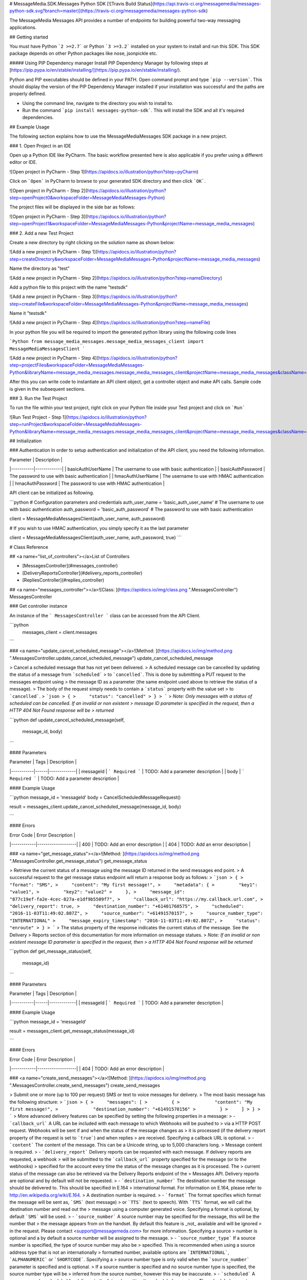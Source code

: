 # MessageMedia.SDK.Messages Python SDK
[![Travis Build Status](https://api.travis-ci.org/messagemedia/messages-python-sdk.svg?branch=master)](https://travis-ci.org/messagemedia/messages-python-sdk)

The MessageMedia Messages API provides a number of endpoints for building powerful two-way messaging applications.

## Getting started

You must have Python ```2 >=2.7``` or Python ```3 >=3.2``` installed on your system to install and run this SDK. This SDK package depends on other Python packages like nose, jsonpickle etc. 

##### Using PIP Dependency manager
Install PIP Dependency Manager by following steps at [https://pip.pypa.io/en/stable/installing/](https://pip.pypa.io/en/stable/installing/).

Python and PIP executables should be defined in your PATH. Open command prompt and type ```pip --version```.
This should display the version of the PIP Dependency Manager installed if your installation was successful and the paths are properly defined.

* Using the command line, navigate to the directory you wish to install to.
* Run the command ```pip install messages-python-sdk```. This will install the SDK and all it's required dependencies.

## Example Usage

The following section explains how to use the MessageMediaMessages SDK package in a new project.

### 1. Open Project in an IDE

Open up a Python IDE like PyCharm. The basic workflow presented here is also applicable if you prefer using a different editor or IDE.

![Open project in PyCharm - Step 1](https://apidocs.io/illustration/python?step=pyCharm)

Click on ```Open``` in PyCharm to browse to your generated SDK directory and then click ```OK```.

![Open project in PyCharm - Step 2](https://apidocs.io/illustration/python?step=openProject0&workspaceFolder=MessageMediaMessages-Python)     

The project files will be displayed in the side bar as follows:

![Open project in PyCharm - Step 3](https://apidocs.io/illustration/python?step=openProject1&workspaceFolder=MessageMediaMessages-Python&projectName=message_media_messages)     

### 2. Add a new Test Project

Create a new directory by right clicking on the solution name as shown below:

![Add a new project in PyCharm - Step 1](https://apidocs.io/illustration/python?step=createDirectory&workspaceFolder=MessageMediaMessages-Python&projectName=message_media_messages)

Name the directory as "test"

![Add a new project in PyCharm - Step 2](https://apidocs.io/illustration/python?step=nameDirectory)

Add a python file to this project with the name "testsdk"

![Add a new project in PyCharm - Step 3](https://apidocs.io/illustration/python?step=createFile&workspaceFolder=MessageMediaMessages-Python&projectName=message_media_messages)

Name it "testsdk"

![Add a new project in PyCharm - Step 4](https://apidocs.io/illustration/python?step=nameFile)

In your python file you will be required to import the generated python library using the following code lines

```Python
from message_media_messages.message_media_messages_client import MessageMediaMessagesClient
```

![Add a new project in PyCharm - Step 4](https://apidocs.io/illustration/python?step=projectFiles&workspaceFolder=MessageMediaMessages-Python&libraryName=message_media_messages.message_media_messages_client&projectName=message_media_messages&className=MessageMediaMessagesClient)

After this you can write code to instantiate an API client object, get a controller object and  make API calls. Sample code is given in the subsequent sections.

### 3. Run the Test Project

To run the file within your test project, right click on your Python file inside your Test project and click on ```Run```

![Run Test Project - Step 1](https://apidocs.io/illustration/python?step=runProject&workspaceFolder=MessageMediaMessages-Python&libraryName=message_media_messages.message_media_messages_client&projectName=message_media_messages&className=MessageMediaMessagesClient)

## Initialization

### Authentication
In order to setup authentication and initialization of the API client, you need the following information.

| Parameter | Description |
|-----------|-------------|
| basicAuthUserName | The username to use with basic authentication |
| basicAuthPassword | The password to use with basic authentication |
| hmacAuthUserName | The username to use with HMAC authentication |
| hmacAuthPassword | The password to use with HMAC authentication |



API client can be initialized as following.

```python
# Configuration parameters and credentials
auth_user_name = 'basic_auth_user_name' # The username to use with basic authentication
auth_password = 'basic_auth_password' # The password to use with basic authentication

client = MessageMediaMessagesClient(auth_user_name, auth_password)

# If you wish to use HMAC authentication, you simply specify it as the last parameter

client = MessageMediaMessagesClient(auth_user_name, auth_password, true)
```



# Class Reference

## <a name="list_of_controllers"></a>List of Controllers

* [MessagesController](#messages_controller)
* [DeliveryReportsController](#delivery_reports_controller)
* [RepliesController](#replies_controller)

## <a name="messages_controller"></a>![Class: ](https://apidocs.io/img/class.png ".MessagesController") MessagesController

### Get controller instance

An instance of the ``` MessagesController ``` class can be accessed from the API Client.

```python
 messages_client = client.messages
```

### <a name="update_cancel_scheduled_message"></a>![Method: ](https://apidocs.io/img/method.png ".MessagesController.update_cancel_scheduled_message") update_cancel_scheduled_message

> Cancel a scheduled message that has not yet been delivered.
> A scheduled message can be cancelled by updating the status of a message from ```scheduled```
> to ```cancelled```. This is done by submitting a PUT request to the messages endpoint using
> the message ID as a parameter (the same endpoint used above to retrieve the status of a message).
> The body of the request simply needs to contain a ```status``` property with the value set
> to ```cancelled```.
> ```json
> {
>     "status": "cancelled"
> }
> ```
> *Note: Only messages with a status of scheduled can be cancelled. If an invalid or non existent
> message ID parameter is specified in the request, then a HTTP 404 Not Found response will be 
> returned*

```python
def update_cancel_scheduled_message(self,
                                        message_id,
                                        body)
```

#### Parameters

| Parameter | Tags | Description |
|-----------|------|-------------|
| messageId |  ``` Required ```  | TODO: Add a parameter description |
| body |  ``` Required ```  | TODO: Add a parameter description |



#### Example Usage

```python
message_id = 'messageId'
body = CancelScheduledMessageRequest()

result = messages_client.update_cancel_scheduled_message(message_id, body)

```

#### Errors

| Error Code | Error Description |
|------------|-------------------|
| 400 | TODO: Add an error description |
| 404 | TODO: Add an error description |




### <a name="get_message_status"></a>![Method: ](https://apidocs.io/img/method.png ".MessagesController.get_message_status") get_message_status

> Retrieve the current status of a message using the message ID returned in the send messages end point.
> A successful request to the get message status endpoint will return a response body as follows:
> ```json
> {
>     "format": "SMS",
>     "content": "My first message!",
>     "metadata": {
>         "key1": "value1",
>         "key2": "value2"
>     },
>     "message_id": "877c19ef-fa2e-4cec-827a-e1df9b5509f7",
>     "callback_url": "https://my.callback.url.com",
>     "delivery_report": true,
>     "destination_number": "+61401760575",
>     "scheduled": "2016-11-03T11:49:02.807Z",
>     "source_number": "+61491570157",
>     "source_number_type": "INTERNATIONAL"
>     "message_expiry_timestamp": "2016-11-03T11:49:02.807Z",
>     "status": "enroute"
> }
> ```
> The status property of the response indicates the current status of the message. See the Delivery
> Reports section of this documentation for more information on message statues.
> *Note: If an invalid or non existent message ID parameter is specified in the request, then
> a HTTP 404 Not Found response will be returned*

```python
def get_message_status(self,
                           message_id)
```

#### Parameters

| Parameter | Tags | Description |
|-----------|------|-------------|
| messageId |  ``` Required ```  | TODO: Add a parameter description |



#### Example Usage

```python
message_id = 'messageId'

result = messages_client.get_message_status(message_id)

```

#### Errors

| Error Code | Error Description |
|------------|-------------------|
| 404 | TODO: Add an error description |




### <a name="create_send_messages"></a>![Method: ](https://apidocs.io/img/method.png ".MessagesController.create_send_messages") create_send_messages

> Submit one or more (up to 100 per request) SMS or text to voice messages for delivery.
> The most basic message has the following structure:
> ```json
> {
>     "messages": [
>         {
>             "content": "My first message!",
>             "destination_number": "+61491570156"
>         }
>     ]
> }
> ```
> More advanced delivery features can be specified by setting the following properties in a message:
> - ```callback_url``` A URL can be included with each message to which Webhooks will be pushed to
>   via a HTTP POST request. Webhooks will be sent if and when the status of the message changes as
>   it is processed (if the delivery report property of the request is set to ```true```) and when replies
>   are received. Specifying a callback URL is optional.
> - ```content``` The content of the message. This can be a Unicode string, up to 5,000 characters long.
>   Message content is required.
> - ```delivery_report``` Delivery reports can be requested with each message. If delivery reports are requested, a webhook
>   will be submitted to the ```callback_url``` property specified for the message (or to the webhooks)
>   specified for the account every time the status of the message changes as it is processed. The
>   current status of the message can also be retrieved via the Delivery Reports endpoint of the
>   Messages API. Delivery reports are optional and by default will not be requested.
> - ```destination_number``` The destination number the message should be delivered to. This should be specified in E.164
>   international format. For information on E.164, please refer to http://en.wikipedia.org/wiki/E.164.
>   A destination number is required.
> - ```format``` The format specifies which format the message will be sent as, ```SMS``` (text message)
>   or ```TTS``` (text to speech). With ```TTS``` format, we will call the destination number and read out the
>   message using a computer generated voice. Specifying a format is optional, by default ```SMS``` will be used.
> - ```source_number``` A source number may be specified for the message, this will be the number that
>   the message appears from on the handset. By default this feature is _not_ available and will be ignored
>   in the request. Please contact <support@messagemeda.com> for more information. Specifying a source
>   number is optional and a by default a source number will be assigned to the message.
> - ```source_number_type``` If a source number is specified, the type of source number may also be
>   specified. This is recommended when using a source address type that is not an internationally
>   formatted number, available options are ```INTERNATIONAL```, ```ALPHANUMERIC``` or ```SHORTCODE```. Specifying a
>   source number type is only valid when the ```source_number``` parameter is specified and is optional.
>   If a source number is specified and no source number type is specified, the source number type will be
>   inferred from the source number, however this may be inaccurate.
> - ```scheduled``` A message can be scheduled for delivery in the future by setting the scheduled property.
>   The scheduled property expects a date time specified in ISO 8601 format. The scheduled time must be
>   provided in UTC and is optional. If no scheduled property is set, the message will be delivered immediately.
> - ```message_expiry_timestamp``` A message expiry timestamp can be provided to specify the latest time
>   at which the message should be delivered. If the message cannot be delivered before the specified
>   message expiry timestamp elapses, the message will be discarded. Specifying a message expiry 
>   timestamp is optional.
> - ```metadata``` Metadata can be included with the message which will then be included with any delivery
>   reports or replies matched to the message. This can be used to create powerful two-way messaging
>   applications without having to store persistent data in the application. Up to 10 key / value metadata data
>   pairs can be specified in a message. Each key can be up to 100 characters long, and each value up to 
>   256 characters long. Specifying metadata for a message is optional.
> The response body of a successful POST request to the messages endpoint will include a ```messages```
> property which contains a list of all messages submitted. The list of messages submitted will
> reflect the list of messages included in the request, but each message will also contain two new
> properties, ```message_id``` and ```status```. The returned message ID will be a 36 character UUID
> which can be used to check the status of the message via the Get Message Status endpoint. The status
> of the message which reflect the status of the message at submission time which will always be
> ```queued```. See the Delivery Reports section of this documentation for more information on message
> statues.
> *Note: when sending multiple messages in a request, all messages must be valid for the request to be successful.
> If any messages in the request are invalid, no messages will be sent.*

```python
def create_send_messages(self,
                             body)
```

#### Parameters

| Parameter | Tags | Description |
|-----------|------|-------------|
| body |  ``` Required ```  | TODO: Add a parameter description |



#### Example Usage

```python
body_value = "{    \"messages\": [        {            \"callback_url\": \"https://my.callback.url.com\",            \"content\": \"My first message\",            \"destination_number\": \"+61491570156\",            \"delivery_report\": true,            \"format\": \"SMS\",            \"message_expiry_timestamp\": \"2016-11-03T11:49:02.807Z\",            \"metadata\": {                \"key1\": \"value1\",                \"key2\": \"value2\"            },            \"scheduled\": \"2016-11-03T11:49:02.807Z\",            \"source_number\": \"+61491570157\",            \"source_number_type\": \"INTERNATIONAL\"        },        {            \"callback_url\": \"https://my.callback.url.com\",            \"content\": \"My second message\",            \"destination_number\": \"+61491570158\",            \"delivery_report\": true,            \"format\": \"SMS\",            \"message_expiry_timestamp\": \"2016-11-03T11:49:02.807Z\",            \"metadata\": {                \"key1\": \"value1\",                \"key2\": \"value2\"            },            \"scheduled\": \"2016-11-03T11:49:02.807Z\",            \"source_number\": \"+61491570159\",            \"source_number_type\": \"INTERNATIONAL\"        }    ]}"
body = json.loads(body_value)

result = messages_client.create_send_messages(body)

```

#### Errors

| Error Code | Error Description |
|------------|-------------------|
| 400 | TODO: Add an error description |




[Back to List of Controllers](#list_of_controllers)

## <a name="delivery_reports_controller"></a>![Class: ](https://apidocs.io/img/class.png ".DeliveryReportsController") DeliveryReportsController

### Get controller instance

An instance of the ``` DeliveryReportsController ``` class can be accessed from the API Client.

```python
 delivery_reports_client = client.delivery_reports
```

### <a name="get_check_delivery_reports"></a>![Method: ](https://apidocs.io/img/method.png ".DeliveryReportsController.get_check_delivery_reports") get_check_delivery_reports

> Check for any delivery reports that have been received.
> Delivery reports are a notification of the change in status of a message as it is being processed.
> Each request to the check delivery reports endpoint will return any delivery reports received that
> have not yet been confirmed using the confirm delivery reports endpoint. A response from the check
> delivery reports endpoint will have the following structure:
> ```json
> {
>     "delivery_reports": [
>         {
>             "callback_url": "https://my.callback.url.com",
>             "delivery_report_id": "01e1fa0a-6e27-4945-9cdb-18644b4de043",
>             "source_number": "+61491570157",
>             "date_received": "2017-05-20T06:30:37.642Z",
>             "status": "enroute",
>             "delay": 0,
>             "submitted_date": "2017-05-20T06:30:37.639Z",
>             "original_text": "My first message!",
>             "message_id": "d781dcab-d9d8-4fb2-9e03-872f07ae94ba",
>             "vendor_account_id": {
>                 "vendor_id": "MessageMedia",
>                 "account_id": "MyAccount"
>             },
>             "metadata": {
>                 "key1": "value1",
>                 "key2": "value2"
>             }
>         },
>         {
>             "callback_url": "https://my.callback.url.com",
>             "delivery_report_id": "0edf9022-7ccc-43e6-acab-480e93e98c1b",
>             "source_number": "+61491570158",
>             "date_received": "2017-05-21T01:46:42.579Z",
>             "status": "enroute",
>             "delay": 0,
>             "submitted_date": "2017-05-21T01:46:42.574Z",
>             "original_text": "My second message!",
>             "message_id": "fbb3b3f5-b702-4d8b-ab44-65b2ee39a281",
>             "vendor_account_id": {
>                 "vendor_id": "MessageMedia",
>                 "account_id": "MyAccount"
>             },
>             "metadata": {
>                 "key1": "value1",
>                 "key2": "value2"
>             }
>         }
>     ]
> }
> ```
> Each delivery report will contain details about the message, including any metadata specified
> and the new status of the message (as each delivery report indicates a change in status of a
> message) and the timestamp at which the status changed. Every delivery report will have a 
> unique delivery report ID for use with the confirm delivery reports endpoint.
> *Note: The source number and destination number properties in a delivery report are the inverse of
> those specified in the message that the delivery report relates to. The source number of the
> delivery report is the destination number of the original message.*
> Subsequent requests to the check delivery reports endpoint will return the same delivery reports
> and a maximum of 100 delivery reports will be returned in each request. Applications should use the
> confirm delivery reports endpoint in the following pattern so that delivery reports that have been
> processed are no longer returned in subsequent check delivery reports requests.
> 1. Call check delivery reports endpoint
> 2. Process each delivery report
> 3. Confirm all processed delivery reports using the confirm delivery reports endpoint
> *Note: It is recommended to use the Webhooks feature to receive reply messages rather than
> polling the check delivery reports endpoint.*

```python
def get_check_delivery_reports(self)
```

#### Example Usage

```python

result = delivery_reports_client.get_check_delivery_reports()

```


### <a name="create_confirm_delivery_reports_as_received"></a>![Method: ](https://apidocs.io/img/method.png ".DeliveryReportsController.create_confirm_delivery_reports_as_received") create_confirm_delivery_reports_as_received

> Mark a delivery report as confirmed so it is no longer return in check delivery reports requests.
> The confirm delivery reports endpoint is intended to be used in conjunction with the check delivery
> reports endpoint to allow for robust processing of delivery reports. Once one or more delivery
> reports have been processed, they can then be confirmed using the confirm delivery reports endpoint so they
> are no longer returned in subsequent check delivery reports requests.
> The confirm delivery reports endpoint takes a list of delivery report IDs as follows:
> ```json
> {
>     "delivery_report_ids": [
>         "011dcead-6988-4ad6-a1c7-6b6c68ea628d",
>         "3487b3fa-6586-4979-a233-2d1b095c7718",
>         "ba28e94b-c83d-4759-98e7-ff9c7edb87a1"
>     ]
> }
> ```
> Up to 100 delivery reports can be confirmed in a single confirm delivery reports request.

```python
def create_confirm_delivery_reports_as_received(self,
                                                    body)
```

#### Parameters

| Parameter | Tags | Description |
|-----------|------|-------------|
| body |  ``` Required ```  | TODO: Add a parameter description |



#### Example Usage

```python
body_value = "{    \"delivery_report_ids\": [        \"011dcead-6988-4ad6-a1c7-6b6c68ea628d\",        \"3487b3fa-6586-4979-a233-2d1b095c7718\",        \"ba28e94b-c83d-4759-98e7-ff9c7edb87a1\"    ]}"
body = json.loads(body_value)

result = delivery_reports_client.create_confirm_delivery_reports_as_received(body)

```

#### Errors

| Error Code | Error Description |
|------------|-------------------|
| 400 | TODO: Add an error description |




[Back to List of Controllers](#list_of_controllers)

## <a name="replies_controller"></a>![Class: ](https://apidocs.io/img/class.png ".RepliesController") RepliesController

### Get controller instance

An instance of the ``` RepliesController ``` class can be accessed from the API Client.

```python
 replies_client = client.replies
```

### <a name="create_confirm_replies_as_received"></a>![Method: ](https://apidocs.io/img/method.png ".RepliesController.create_confirm_replies_as_received") create_confirm_replies_as_received

> Mark a reply message as confirmed so it is no longer returned in check replies requests.
> The confirm replies endpoint is intended to be used in conjunction with the check replies endpoint
> to allow for robust processing of reply messages. Once one or more reply messages have been processed
> they can then be confirmed using the confirm replies endpoint so they are no longer returned in
> subsequent check replies requests.
> The confirm replies endpoint takes a list of reply IDs as follows:
> ```json
> {
>     "reply_ids": [
>         "011dcead-6988-4ad6-a1c7-6b6c68ea628d",
>         "3487b3fa-6586-4979-a233-2d1b095c7718",
>         "ba28e94b-c83d-4759-98e7-ff9c7edb87a1"
>     ]
> }
> ```
> Up to 100 replies can be confirmed in a single confirm replies request.

```python
def create_confirm_replies_as_received(self,
                                           body)
```

#### Parameters

| Parameter | Tags | Description |
|-----------|------|-------------|
| body |  ``` Required ```  | TODO: Add a parameter description |



#### Example Usage

```python
body_value = "{    \"reply_ids\": [        \"011dcead-6988-4ad6-a1c7-6b6c68ea628d\",        \"3487b3fa-6586-4979-a233-2d1b095c7718\",        \"ba28e94b-c83d-4759-98e7-ff9c7edb87a1\"    ]}"
body = json.loads(body_value)

result = replies_client.create_confirm_replies_as_received(body)

```

#### Errors

| Error Code | Error Description |
|------------|-------------------|
| 400 | TODO: Add an error description |




### <a name="get_check_replies"></a>![Method: ](https://apidocs.io/img/method.png ".RepliesController.get_check_replies") get_check_replies

> Check for any replies that have been received.
> Replies are messages that have been sent from a handset in response to a message sent by an
> application or messages that have been sent from a handset to a inbound number associated with
> an account, known as a dedicated inbound number (contact <support@messagemedia.com> for more
> information on dedicated inbound numbers).
> Each request to the check replies endpoint will return any replies received that have not yet
> been confirmed using the confirm replies endpoint. A response from the check replies endpoint
> will have the following structure:
> ```json
> {
>     "replies": [
>         {
>             "metadata": {
>                 "key1": "value1",
>                 "key2": "value2"
>             },
>             "message_id": "877c19ef-fa2e-4cec-827a-e1df9b5509f7",
>             "reply_id": "a175e797-2b54-468b-9850-41a3eab32f74",
>             "date_received": "2016-12-07T08:43:00.850Z",
>             "callback_url": "https://my.callback.url.com",
>             "destination_number": "+61491570156",
>             "source_number": "+61491570157",
>             "vendor_account_id": {
>                 "vendor_id": "MessageMedia",
>                 "account_id": "MyAccount"
>             },
>             "content": "My first reply!"
>         },
>         {
>             "metadata": {
>                 "key1": "value1",
>                 "key2": "value2"
>             },
>             "message_id": "8f2f5927-2e16-4f1c-bd43-47dbe2a77ae4",
>             "reply_id": "3d8d53d8-01d3-45dd-8cfa-4dfc81600f7f",
>             "date_received": "2016-12-07T08:43:00.850Z",
>             "callback_url": "https://my.callback.url.com",
>             "destination_number": "+61491570157",
>             "source_number": "+61491570158",
>             "vendor_account_id": {
>                 "vendor_id": "MessageMedia",
>                 "account_id": "MyAccount"
>             },
>             "content": "My second reply!"
>         }
>     ]
> }
> ```
> Each reply will contain details about the reply message, as well as details of the message the reply was sent
> in response to, including any metadata specified. Every reply will have a reply ID to be used with the
> confirm replies endpoint.
> *Note: The source number and destination number properties in a reply are the inverse of those
> specified in the message the reply is in response to. The source number of the reply message is the
> same as the destination number of the original message, and the destination number of the reply
> message is the same as the source number of the original message. If a source number
> wasn't specified in the original message, then the destination number property will not be present
> in the reply message.*
> Subsequent requests to the check replies endpoint will return the same reply messages and a maximum
> of 100 replies will be returned in each request. Applications should use the confirm replies endpoint
> in the following pattern so that replies that have been processed are no longer returned in
> subsequent check replies requests.
> 1. Call check replies endpoint
> 2. Process each reply message
> 3. Confirm all processed reply messages using the confirm replies endpoint
> *Note: It is recommended to use the Webhooks feature to receive reply messages rather than polling
> the check replies endpoint.*

```python
def get_check_replies(self)
```

#### Example Usage

```python

result = replies_client.get_check_replies()

```


[Back to List of Controllers](#list_of_controllers)





